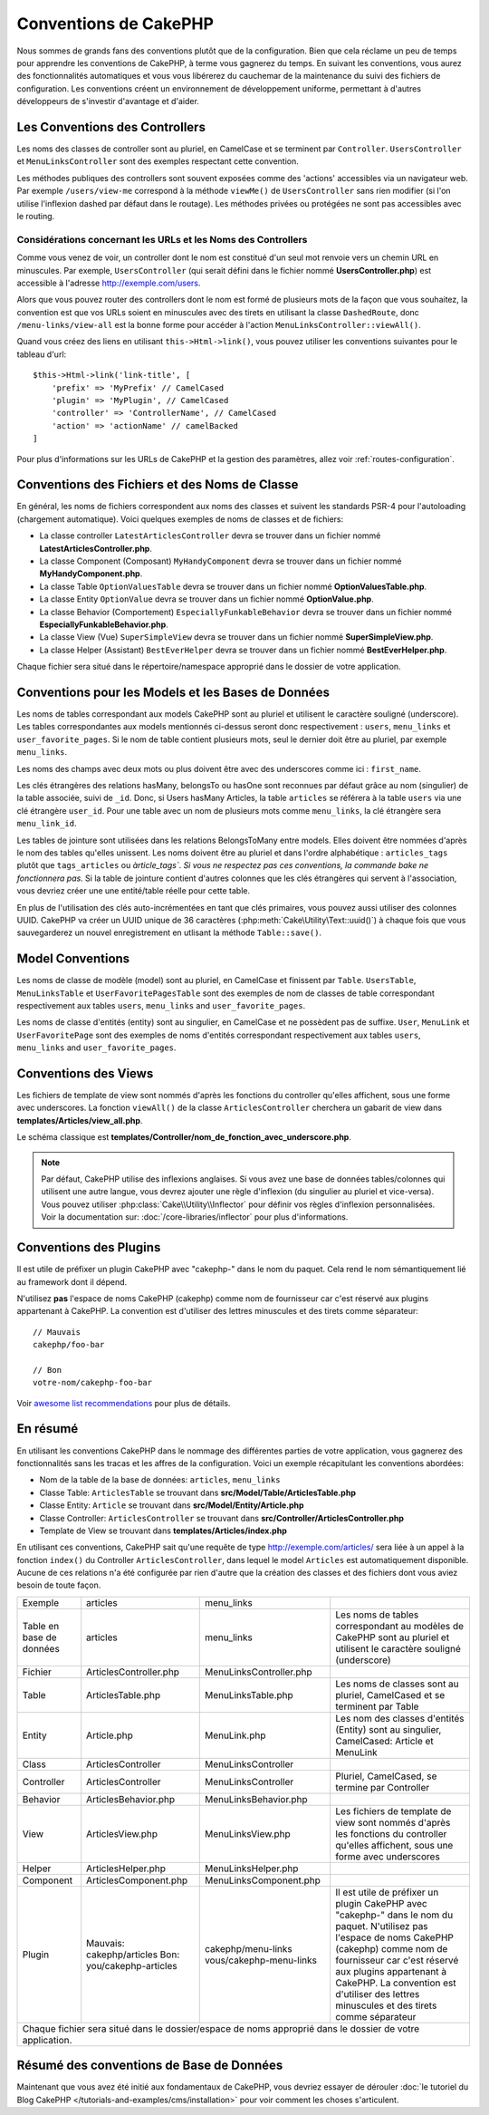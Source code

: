Conventions de CakePHP
######################

Nous sommes de grands fans des conventions plutôt que de la configuration. Bien
que cela réclame un peu de temps pour apprendre les conventions de CakePHP, à
terme vous gagnerez du temps. En suivant les conventions, vous aurez des
fonctionnalités automatiques et vous vous libérerez du cauchemar de la
maintenance du suivi des fichiers de configuration. Les conventions créent un
environnement de développement uniforme, permettant à d'autres développeurs de
s'investir d'avantage et d'aider.

Les Conventions des Controllers
===============================

Les noms des classes de controller sont au pluriel, en CamelCase et se terminent
par ``Controller``. ``UsersController`` et ``MenuLinksController`` sont
des exemples respectant cette convention.

Les méthodes publiques des controllers sont souvent exposées comme des 'actions'
accessibles via un navigateur web. Par exemple ``/users/view-me`` correspond à
la méthode ``viewMe()`` de ``UsersController`` sans rien modifier (si l'on utilise
l'inflexion dashed par défaut dans le routage). Les méthodes privées ou
protégées ne sont pas accessibles avec le routing.

Considérations concernant les URLs et les Noms des Controllers
~~~~~~~~~~~~~~~~~~~~~~~~~~~~~~~~~~~~~~~~~~~~~~~~~~~~~~~~~~~~~~

Comme vous venez de voir, un controller dont le nom est constitué d'un seul mot
renvoie vers un chemin URL en minuscules. Par exemple, ``UsersController``
(qui serait défini dans le fichier nommé **UsersController.php**) est accessible
à l'adresse http://exemple.com/users.

Alors que vous pouvez router des controllers dont le nom est formé de plusieurs
mots de la façon que vous souhaitez, la convention est que vos URLs soient en
minuscules avec des tirets en utilisant la classe ``DashedRoute``, donc
``/menu-links/view-all`` est la bonne forme pour accéder à l'action
``MenuLinksController::viewAll()``.

Quand vous créez des liens en utilisant ``this->Html->link()``, vous pouvez
utiliser les conventions suivantes pour le tableau d'url::

    $this->Html->link('link-title', [
        'prefix' => 'MyPrefix' // CamelCased
        'plugin' => 'MyPlugin', // CamelCased
        'controller' => 'ControllerName', // CamelCased
        'action' => 'actionName' // camelBacked
    ]

Pour plus d'informations sur les URLs de CakePHP et la gestion des paramètres,
allez voir :ref:`routes-configuration`.

.. _file-and-classname-conventions:

Conventions des Fichiers et des Noms de Classe
==============================================

En général, les noms de fichiers correspondent aux noms des classes et suivent
les standards PSR-4 pour l'autoloading (chargement automatique). Voici
quelques exemples de noms de classes et de fichiers:

-  La classe controller ``LatestArticlesController`` devra se trouver dans un
   fichier nommé **LatestArticlesController.php**.
-  La classe Component (Composant) ``MyHandyComponent`` devra se trouver dans
   un fichier nommé **MyHandyComponent.php**.
-  La classe Table ``OptionValuesTable`` devra se trouver dans un fichier
   nommé **OptionValuesTable.php**.
-  La classe Entity ``OptionValue`` devra se trouver dans un fichier
   nommé **OptionValue.php**.
-  La classe Behavior (Comportement) ``EspeciallyFunkableBehavior`` devra
   se trouver dans un fichier nommé **EspeciallyFunkableBehavior.php**.
-  La classe View (Vue) ``SuperSimpleView`` devra se trouver dans un fichier
   nommé **SuperSimpleView.php**.
-  La classe Helper (Assistant) ``BestEverHelper`` devra se trouver
   dans un fichier nommé **BestEverHelper.php**.

Chaque fichier sera situé dans le répertoire/namespace approprié dans le dossier
de votre application.

.. _model-and-database-conventions:

Conventions pour les Models et les Bases de Données
===================================================

Les noms de tables correspondant aux models CakePHP sont au pluriel et utilisent
le caractère souligné (underscore). Les tables correspondantes aux models
mentionnés ci-dessus seront donc respectivement : ``users``,
``menu_links`` et ``user_favorite_pages``. Si le nom de table contient plusieurs
mots, seul le dernier doit être au pluriel, par exemple ``menu_links``.

Les noms des champs avec deux mots ou plus doivent être avec des underscores
comme ici : ``first_name``.

Les clés étrangères des relations hasMany, belongsTo ou hasOne sont reconnues
par défaut grâce au nom (singulier) de la table associée, suivi de ``_id``.
Donc, si Users hasMany Articles, la table ``articles`` se référera à la table
``users`` via une clé étrangère ``user_id``. Pour une table avec un nom de
plusieurs mots comme ``menu_links``, la clé étrangère sera
``menu_link_id``.

Les tables de jointure sont utilisées dans les relations BelongsToMany entre
models. Elles doivent être nommées d'après le nom des tables qu'elles unissent.
Les noms doivent être au pluriel et dans l'ordre alphabétique :
``articles_tags`` plutôt que ``tags_articles`` ou `àrticle_tags``.
*Si vous ne respectez pas ces conventions, la commande bake ne fonctionnera
pas.* Si la table de jointure contient d'autres colonnes que les clés
étrangères qui servent à l'association, vous devriez créer une une entité/table
réelle pour cette table.

En plus de l'utilisation des clés auto-incrémentées en tant que clés primaires,
vous pouvez aussi utiliser des colonnes UUID. CakePHP va créer un
UUID unique de 36 caractères (:php:meth:`Cake\Utility\Text::uuid()`) à chaque
fois que vous sauvegarderez un nouvel enregistrement en utlisant la méthode
``Table::save()``.

Model Conventions
=================

Les noms de classe de modèle (model) sont au pluriel, en CamelCase et finissent
par ``Table``. ``UsersTable``, ``MenuLinksTable`` et ``UserFavoritePagesTable``
sont des exemples de nom de classes de table correspondant respectivement aux
tables ``users``, ``menu_links`` and ``user_favorite_pages``.

Les noms de classe d'entités (entity) sont au singulier, en CamelCase et
ne possèdent pas de suffixe. ``User``, ``MenuLink`` et ``UserFavoritePage``
sont des exemples de noms d'entités correspondant respectivement aux tables
``users``, ``menu_links`` and ``user_favorite_pages``.

Conventions des Views
=====================

Les fichiers de template de view sont nommés d'après les fonctions du controller
qu'elles affichent, sous une forme avec underscores. La fonction ``viewAll()``
de la classe ``ArticlesController`` cherchera un gabarit de view dans
**templates/Articles/view_all.php**.

Le schéma classique est
**templates/Controller/nom_de_fonction_avec_underscore.php**.

.. note::

    Par défaut, CakePHP utilise des inflexions anglaises. Si vous avez une base
    de données tables/colonnes qui utilisent une autre langue, vous devrez
    ajouter une règle d'inflexion (du singulier au pluriel et vice-versa).
    Vous pouvez utiliser :php:class:`Cake\\Utility\\Inflector` pour définir
    vos règles d'inflexion personnalisées. Voir la documentation sur:
    :doc:`/core-libraries/inflector` pour plus d'informations.

Conventions des Plugins
=======================

Il est utile de préfixer un plugin CakePHP avec "cakephp-" dans le nom du paquet.
Cela rend le nom sémantiquement lié au framework dont il dépend.

N'utilisez **pas** l'espace de noms CakePHP (cakephp) comme nom de fournisseur
car c'est réservé aux plugins appartenant à CakePHP. La convention est d'utiliser
des lettres minuscules et des tirets comme séparateur::

    // Mauvais
    cakephp/foo-bar

    // Bon
    votre-nom/cakephp-foo-bar

Voir `awesome list recommendations
<https://github.com/FriendsOfCake/awesome-cakephp/blob/master/CONTRIBUTING.md#tips-for-creating-cakephp-plugins>`__
pour plus de détails.

En résumé
==========

En utilisant les conventions CakePHP dans le nommage des différentes parties
de votre application, vous gagnerez des fonctionnalités sans les tracas et les
affres de la configuration. Voici un exemple récapitulant les conventions
abordées:

-  Nom de la table de la base de données: ``articles``, ``menu_links``
-  Classe Table: ``ArticlesTable`` se trouvant dans **src/Model/Table/ArticlesTable.php**
-  Classe Entity: ``Article`` se trouvant dans **src/Model/Entity/Article.php**
-  Classe Controller: ``ArticlesController`` se trouvant dans **src/Controller/ArticlesController.php**
-  Template de View se trouvant dans **templates/Articles/index.php**

En utilisant ces conventions, CakePHP sait qu'une requête de type
http://exemple.com/articles/ sera liée à un appel à la fonction ``index()`` du
Controller ``ArticlesController``, dans lequel le model ``Articles`` est
automatiquement disponible. Aucune de ces relations n'a été
configurée par rien d'autre que la création des classes et des fichiers dont
vous aviez besoin de toute façon.

+------------+-----------------------------+-------------------------+------------------------------------------------------+
| Exemple    | articles                    | menu_links              |                                                      |
+------------+-----------------------------+-------------------------+------------------------------------------------------+
| Table en   | articles                    | menu_links              | Les noms de tables correspondant au modèles de       |
| base de    |                             |                         | CakePHP sont au pluriel et utilisent                 |
| données    |                             |                         | le caractère souligné (underscore)                   |
+------------+-----------------------------+-------------------------+------------------------------------------------------+
| Fichier    | ArticlesController.php      | MenuLinksController.php |                                                      |
+------------+-----------------------------+-------------------------+------------------------------------------------------+
| Table      | ArticlesTable.php           | MenuLinksTable.php      | Les noms de classes sont au pluriel,                 |
|            |                             |                         | CamelCased et se terminent par Table                 |
+------------+-----------------------------+-------------------------+------------------------------------------------------+
| Entity     | Article.php                 | MenuLink.php            | Les nom des classes d'entités (Entity) sont au       |
|            |                             |                         | singulier, CamelCased: Article et MenuLink           |
+------------+-----------------------------+-------------------------+------------------------------------------------------+
| Class      | ArticlesController          | MenuLinksController     |                                                      |
+------------+-----------------------------+-------------------------+------------------------------------------------------+
| Controller | ArticlesController          | MenuLinksController     | Pluriel, CamelCased, se termine par Controller       |
+------------+-----------------------------+-------------------------+------------------------------------------------------+
| Behavior   | ArticlesBehavior.php        | MenuLinksBehavior.php   |                                                      |
+------------+-----------------------------+-------------------------+------------------------------------------------------+
| View       | ArticlesView.php            | MenuLinksView.php       | Les fichiers de template de view sont nommés d'après |
|            |                             |                         | les fonctions du controller qu'elles affichent,      |
|            |                             |                         | sous une forme avec underscores                      |
+------------+-----------------------------+-------------------------+------------------------------------------------------+
| Helper     | ArticlesHelper.php          | MenuLinksHelper.php     |                                                      |
+------------+-----------------------------+-------------------------+------------------------------------------------------+
| Component  | ArticlesComponent.php       | MenuLinksComponent.php  |                                                      |
+------------+-----------------------------+-------------------------+------------------------------------------------------+
| Plugin     | Mauvais: cakephp/articles   | cakephp/menu-links      | Il est utile de préfixer un plugin CakePHP avec      |
|            | Bon: you/cakephp-articles   | vous/cakephp-menu-links | "cakephp-" dans le nom du paquet. N'utilisez pas     |
|            |                             |                         | l'espace de noms CakePHP (cakephp) comme nom de      |
|            |                             |                         | fournisseur car c'est réservé aux plugins appartenant|
|            |                             |                         | à CakePHP. La convention est d'utiliser des lettres  |
|            |                             |                         | minuscules et des tirets comme séparateur            |
|            |                             |                         |                                                      |
+------------+-----------------------------+-------------------------+------------------------------------------------------+
| Chaque fichier sera situé dans le dossier/espace de noms approprié dans le dossier de votre application.                  |
+------------+-----------------------------+-------------------------+------------------------------------------------------+


Résumé des conventions de Base de Données
==========================================

+-----------------+--------------------------------------------------------------+
| Clés étrangères | Les relations sont reconnues par défaut comme le nom (au     |
|                 | singulier) de la table associée suivi par ``_id``.           |
| hasMany         | Users hasMany Articles, la table ``articles`` fera référence |
| belongsTo/      | à la table ``users`` via la clé étrangère ``user_id``.       |
| hasOne          |                                                              |
| BelongsToMany   |                                                              |
|                 |                                                              |
+-----------------+--------------------------------------------------------------+
| Plusieurs mots  | Pour ``menu_links`` dont le nom contient plusieurs mots,     |
|                 | la clé étrangère serait ``menu_link_id``.                    |
+-----------------+--------------------------------------------------------------+
| Auto Increment  | En plus d'utiliser un entier auto-incrémenté comme clés      |
|                 | primaires, vous pouvez également utiliser des colonnes UUID. |
|                 | CakePHP créera automatiquement les valeurs UUID en           |
|                 | utilisant (:php:meth:`Cake\\Utility\\Text::uuid()`)          |
|                 | à chaque fois que vous sauvegarderez un nouvel               |
|                 | enregistrement en utlisant la méthode ``Table::save()``.     |
+-----------------+--------------------------------------------------------------+
| Tables jointes  | Doivent être nommées d'après les tables du modèle qu'elles   |
|                 | joindront dans l'ordre alphabétique (``articles_tags`` plutôt|      |            |
|                 | que ``tags_articles``) sinon la commande bake ne fonctionnera|
|                 | pas. En cas de besoin de colonne supplémentaire dans la table|
|                 | intermédiaire, vous devez créer une entité/table séparée     |
|                 | pour cette table.                                            |
+-----------------+--------------------------------------------------------------+

Maintenant que vous avez été initié aux fondamentaux de CakePHP, vous devriez
essayer de dérouler
:doc:`le tutoriel du Blog CakePHP </tutorials-and-examples/cms/installation>`
pour voir comment les choses s'articulent.

.. meta::
    :title lang=fr: Conventions de CakePHP
    :keywords lang=fr: expérience de développement web,maintenance cauchemard,méthode index,systèmes légaux,noms de méthode,classe php,système uniforme,fichiers de config,tenets,articles,conventions,controller conventionel,bonnes pratiques,maps,visibilité,nouveaux articles,fonctionnalité,logique,cakephp,développeurs
